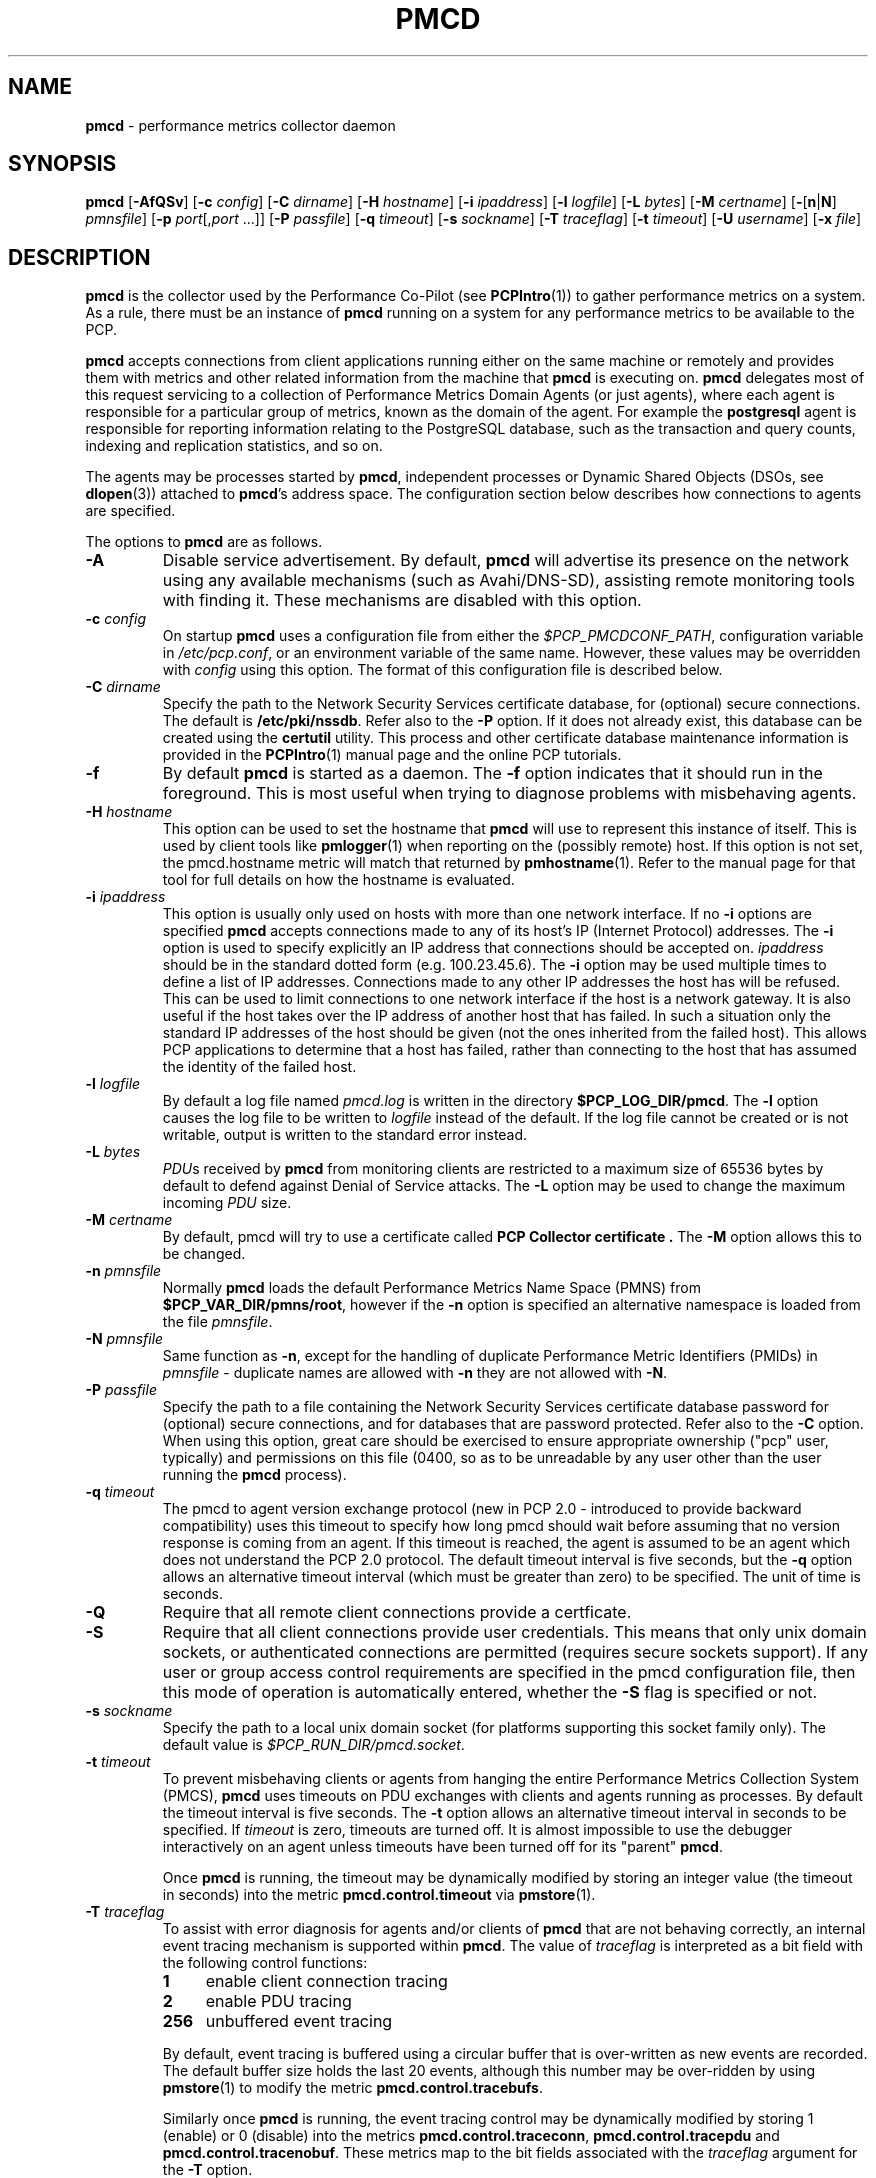 '\"macro stdmacro
.\"
.\" Copyright (c) 2012-2017 Red Hat.
.\" Copyright (c) 2000 Silicon Graphics, Inc.  All Rights Reserved.
.\" 
.\" This program is free software; you can redistribute it and/or modify it
.\" under the terms of the GNU General Public License as published by the
.\" Free Software Foundation; either version 2 of the License, or (at your
.\" option) any later version.
.\" 
.\" This program is distributed in the hope that it will be useful, but
.\" WITHOUT ANY WARRANTY; without even the implied warranty of MERCHANTABILITY
.\" or FITNESS FOR A PARTICULAR PURPOSE.  See the GNU General Public License
.\" for more details.
.\" 
.\"
.TH PMCD 1 "PCP" "Performance Co-Pilot"
.SH NAME
\f3pmcd\f1 \- performance metrics collector daemon
.SH SYNOPSIS
\f3pmcd\f1
[\f3\-AfQSv\f1]
[\f3\-c\f1 \f2config\f1]
[\f3\-C\f1 \f2dirname\f1]
[\f3\-H\f1 \f2hostname\f1]
[\f3\-i\f1 \f2ipaddress\f1]
[\f3\-l\f1 \f2logfile\f1]
[\f3\-L\f1 \f2bytes\f1]
[\f3\-M\f1 \f2certname\f1]
[\f3\-\f1[\f3n\f1|\f3N\f1] \f2pmnsfile\f1]
[\f3\-p\f1 \f2port\f1[,\f2port\f1 ...]]
[\f3\-P\f1 \f2passfile\f1]
[\f3\-q\f1 \f2timeout\f1]
[\f3\-s\f1 \f2sockname\f1]
[\f3\-T\f1 \f2traceflag\f1]
[\f3\-t\f1 \f2timeout\f1]
[\f3\-U\f1 \f2username\f1]
[\f3\-x\f1 \f2file\f1]
.SH DESCRIPTION
.B pmcd
is the collector used by the Performance Co-Pilot (see
.BR PCPIntro (1))
to gather performance metrics
on a system.
As a rule, there must be an instance of
.B pmcd
running on a system for any performance metrics to be available to the
PCP.
.PP
.B pmcd
accepts connections from client applications running either on
the same machine or remotely and provides them with metrics and other related
information from the machine that
.B pmcd
is executing on.
.B pmcd
delegates most of this request servicing to
a collection of Performance Metrics Domain Agents 
(or just agents), where each agent is responsible for a particular group of
metrics, known as the domain of the agent.  For example the
.B postgresql
agent is responsible for
reporting information relating to the PostgreSQL database,
such as the transaction and query counts, indexing and replication statistics,
and so on.
.PP
The agents may be processes started by
.BR pmcd ,
independent processes or Dynamic Shared Objects (DSOs, see
.BR dlopen (3))
attached to
.BR pmcd 's
address space.
The configuration section below describes how connections to
agents are specified.
.PP
The options to
.B pmcd
are as follows.
.TP
.B \-A
Disable service advertisement.
By default,
.B pmcd
will advertise its presence on the network using any available mechanisms
(such as Avahi/DNS-SD), assisting remote monitoring tools with finding it.
These mechanisms are disabled with this option.
.TP
\f3\-c\f1 \f2config\f1
On startup
.B pmcd
uses a configuration file from either the
.IR $PCP_PMCDCONF_PATH ,
configuration variable in
.IR /etc/pcp.conf ,
or an environment variable of the same name.
However, these values may be overridden with
.I config
using this option.
The format of this configuration file is described below.
.TP
\f3\-C\f1 \f2dirname\f1
Specify the path to the Network Security Services certificate database,
for (optional) secure connections.
The default is
.BR /etc/pki/nssdb .
Refer also to the \f3\-P\f1 option.
If it does not already exist, this database can be created using the
.B certutil
utility.
This process and other certificate database maintenance information
is provided in the
.BR PCPIntro (1)
manual page and the online PCP tutorials.
.TP
.B \-f
By default
.B pmcd
is started as a daemon.
The
.B \-f
option indicates that it should run in the foreground.
This is most useful when trying to diagnose problems with misbehaving
agents.
.TP
\f3\-H\f1 \f2hostname\f1
This option can be used to set the hostname that 
.B pmcd
will use to represent this instance of itself.
This is used by client tools like
.BR pmlogger (1)
when reporting on the (possibly remote) host.
If this option is not set, the pmcd.hostname metric will match that 
returned by
.BR pmhostname (1).
Refer to the manual page for that tool for full details on how the hostname is
evaluated.
.TP
\f3\-i\f1 \f2ipaddress\f1
This option is usually only used on hosts with more than one network
interface.  If no
.B \-i
options are specified
.B pmcd
accepts connections made to any of its host's IP (Internet Protocol) addresses.
The
.B \-i
option is used to specify explicitly an IP address that connections should be
accepted on.
.I ipaddress
should be in the standard dotted form (e.g. 100.23.45.6).  The
.B \-i
option may be used multiple times to define a list of IP addresses.
Connections made to any other IP addresses the host has will be refused.  This
can be used to limit connections to one network interface if the host is a
network gateway.  It is also useful if the host takes over the IP address of
another host that has failed.  In such a situation only the standard IP
addresses of the host should be given (not the ones inherited from the failed
host).  This allows PCP applications to determine that a host has failed,
rather than connecting to the host that has assumed the identity of the failed
host.
.TP
\f3\-l\f1 \f2logfile\f1
By default a log file named
.I pmcd.log
is written in the directory
.BR $PCP_LOG_DIR/pmcd .
The
.B \-l
option causes the log file to be written to
.I logfile
instead of the default.
If the log file cannot be created or is not writable, output is
written to the standard error instead.
.TP
\f3\-L\f1 \f2bytes\f1
.IR PDU s 
received by 
.B pmcd 
from monitoring clients are restricted to a
maximum size of 65536 bytes by default to defend against Denial of
Service attacks.  The 
.B \-L 
option may be used to change the maximum incoming 
.I PDU 
size.
.TP
\f3\-M\f1 \f2certname\f1
By default, pmcd will try to use a certificate called
.B "PCP Collector certificate" .
The
.B \-M
option allows this to be changed.
.TP
\f3\-n\f1 \f2pmnsfile\f1
Normally
.B pmcd
loads the default Performance Metrics Name Space (PMNS) from
.BR $PCP_VAR_DIR/pmns/root ,
however if the
.B \-n
option is specified an alternative namespace is loaded
from the file
.IR pmnsfile .
.TP
\f3\-N\f1 \f2pmnsfile\f1
Same function as
.BR \-n ,
except for the handling of
duplicate Performance Metric Identifiers (PMIDs) in
.I pmnsfile
\- duplicate names are allowed with
.BR \-n
they are not allowed with
.BR \-N .
.TP
\f3\-P\f1 \f2passfile\f1
Specify the path to a file containing the Network Security Services certificate
database password for (optional) secure connections, and for databases that are
password protected.
Refer also to the \f3\-C\f1 option.
When using this option, great care should be exercised to ensure appropriate
ownership ("pcp" user, typically) and permissions on this file (0400, so as to
be unreadable by any user other than the user running the
.B pmcd
process).
.TP
\f3\-q\f1 \f2timeout\f1
The pmcd to agent version exchange protocol (new in PCP 2.0 - introduced to
provide backward compatibility) uses this timeout to specify how long pmcd
should wait before assuming that no version response is coming from an agent.
If this timeout is reached, the agent is assumed to be an agent which does
not understand the PCP 2.0 protocol.
The default timeout interval is five seconds,
but the
.B \-q
option allows an alternative timeout interval (which must be greater than
zero) to be specified.  The unit of time is seconds.
.TP
.B \-Q
Require that all remote client connections provide a certficate. 
.TP
.B \-S
Require that all client connections provide user credentials.
This means that only unix domain sockets, or authenticated connections are
permitted (requires secure sockets support).
If any user or group access control requirements are specified in the pmcd
configuration file, then this mode of operation is automatically entered,
whether the \f3\-S\f1 flag is specified or not.
.TP
\f3\-s\f1 \f2sockname\f1
Specify the path to a local unix domain socket (for platforms supporting this
socket family only).
The default value is
.IR $PCP_RUN_DIR/pmcd.socket .
.TP
\f3\-t\f1 \f2timeout\f1
To prevent misbehaving clients or agents from hanging the entire Performance Metrics
Collection System (PMCS),
.B pmcd
uses timeouts on PDU exchanges with clients and agents running as processes.
By
default the timeout interval is five seconds.
The
.B \-t
option allows an alternative timeout interval in seconds to be specified.
If
.I timeout
is zero, timeouts are turned off.
It is almost impossible to use the debugger
interactively on an agent unless timeouts have been turned off for its "parent"
.BR pmcd .
.RS
.PP
Once
.B pmcd
is running, the timeout may be dynamically
modified by storing an integer value (the timeout in seconds)
into the metric
.B pmcd.control.timeout
via
.BR pmstore (1).
.RE
.TP
\f3\-T\f1 \f2traceflag\f1
To assist with error diagnosis for agents and/or clients of
.B pmcd
that are not behaving correctly, an internal event tracing
mechanism is supported within
.BR pmcd .
The value of
.I traceflag
is interpreted as a bit field with the following control functions:
.RS
.TP 4n
.PD 0
.B 1
enable client connection tracing
.TP
.B 2
enable PDU tracing
.TP
.B 256
unbuffered event tracing
.PD
.PP
By default, event tracing is buffered using
a circular buffer that is over-written as new
events are recorded.  The default
buffer size holds the last 20 events, although this number
may be over-ridden by using
.BR pmstore (1)
to modify the metric
.BR "pmcd.control.tracebufs" .
.PP
Similarly once
.B pmcd
is running, the event tracing control
may be dynamically
modified by storing 1 (enable) or
0 (disable) into the metrics
.BR pmcd.control.traceconn ,
.B pmcd.control.tracepdu
and
.BR pmcd.control.tracenobuf .
These metrics map to the bit fields associated with the
.I traceflag
argument for the
.B \-T
option.
.PP
When operating in buffered mode,
the event trace buffer will be dumped whenever an agent connection is
terminated by
.BR pmcd ,
or when any value is stored into the metric
.B pmcd.control.dumptrace
via
.BR pmstore (1).
.PP
In unbuffered mode,
.B every
event will be reported when it occurs.
.RE
.TP
\f3\-U\f1 \f2username\f1
User account under which to run
.BR pmcd .
The default is the unprivileged "pcp" account in current versions of PCP,
but in older versions the superuser account ("root") was used by default.
.TP
\f3\-v\f1
Verify the
.B pmcd
configuration file, reporting on any errors then exiting with a status
indicating verification success or failure.
.TP
\f3\-x\f1 \f2file\f1
Before the
.B pmcd
.I logfile
can be opened, 
.B pmcd
may encounter a fatal error which prevents it from starting.  By default, the
output describing this error is sent to
.B /dev/tty
but it may redirected to 
.IR file .
.PP
If a PDU exchange with an agent times out, the agent has violated the
requirement that it delivers metrics with little or no delay.
This is deemed a
protocol failure and the agent is disconnected from
.BR pmcd .
Any subsequent requests for information from the agent will fail with a status
indicating that there is no agent to provide it.
.PP
It is possible to specify access control to
.B pmcd
based on users, groups and hosts.
This allows one to prevent users, groups of users, and certain hosts from
accessing the metrics provided by
.B pmcd
and is described in more detail in the Section on ACCESS CONTROL below.
.SH CONFIGURATION
On startup
.B pmcd
looks for a configuration file named
.IR $PCP_PMCDCONF_PATH .
This file specifies which agents cover which performance metrics domains and
how
.B pmcd
should make contact with the agents.
An optional section specifying access controls may follow the agent
configuration data.
.PP
\f3Warning\f1:
.B pmcd
is usually started as part of the boot sequence and runs initially as root.
The configuration file may contain shell commands to create agents,
which will be executed by root.
To prevent security breaches the configuration file should
be writable only by root.
The use of absolute path names is also recommended.
.PP
The case of the reserved words in the configuration file is unimportant, but
elsewhere, the case is preserved.
.PP
Blank lines and comments are permitted (even encouraged) in the configuration
file.
A comment begins with a ``#''
character and finishes at the end of the line.
A line may be continued by
ensuring that the last character on the line is a ``\\''
(backslash).
A comment on a continued line ends at the end of the continued
line.
Spaces may be included in lexical elements by enclosing the entire
element in double quotes.
A double quote preceded by a backslash is always a
literal double quote.
A ``#''
in double quotes or preceded by a backslash is treated literally rather than as
a comment delimiter.
Lexical elements and separators are described further in
the following sections.
.SH "AGENT CONFIGURATION"
Each line of the agent configuration section of the configuration file contains
details of how to connect
.B pmcd
to one of its agents and specifies which metrics domain the agent deals with.
An agent may be attached as a DSO, or via a socket, or a pair
of pipes.
.PP
Each line of the agent configuration section of the configuration file must be
either an agent specification, a comment, or a blank line.
Lexical elements
are separated by whitespace characters, however a single agent specification
may not be broken across lines unless a
.B \\\\\&
(backslash) is used to continue the line.
.PP
Each agent specification must start with a textual label (string) followed by
an integer in the range 1 to 510.
The label is a tag used to refer to the
agent and the integer specifies the domain for which the agent supplies data.
This domain identifier corresponds to the domain portion of the PMIDs handled
by the agent.
Each agent must have a unique label and domain identifier.
.PP
For DSO agents a line of the form:
.TP
\&
\f2label\f1 \f2domain-no\f1 \f3dso\f1 \f2entry-point\f1 \f2path\f1
.PP
should appear.
Where,
.TP 14
.PD 0
.I label
is a string identifying the agent
.TP 14
.I domain-no
is an unsigned integer specifying the agent's domain in the range 1 to 510
.TP 14
.I entry-point
is the name of an initialization function which will be called when the DSO is
loaded
.TP 14
.I path
designates the location of the DSO and this is expected
to be an absolute pathname.
.B pmcd
is only able to load DSO agents that have the same
.I simabi
(Subprogram Interface Model ABI, or calling conventions) as it does (i.e. only
one of the
.I simabi
versions will be applicable).  The
.I simabi
version of a running
.B pmcd
may be determined by fetching
.BR pmcd.simabi .
Alternatively, the
.BR file (1)
command may be used to determine the
.I simabi
version from the
.B pmcd
executable.
.PD
.IP "" 14
For a relative
.I path
the environment variable
.B PMCD_PATH
defines a colon (:) separated list of directories to search
when trying to locate the agent DSO.  The default
search path is
.BR "$PCP_SHARE_DIR/lib:/usr/pcp/lib" .
.PP
For agents providing socket connections, a line of the form
.TP
\&
\f2label\f1 \f2domain-no\f1 \f3socket\f1 \f2addr-family\f1 \f2address\f1 [ \f2command\f1 ]
.PP
should appear.
Where,
.TP 14
.PD 0
.I label
is a string identifying the agent
.TP 14
.I domain-no
is an unsigned integer specifying the agent's domain in the range 1 to 510
.TP 14
.I addr-family
designates whether the socket is in the
.B AF_INET,
.B AF_INET6
or
.B AF_UNIX
domain, and the corresponding
values for this parameter are
.B inet,
.B ipv6
and
.B unix
respectively.
.TP 14
.I address
specifies the address of the socket within the previously
specified
.I addr-family.
For 
.B unix
sockets, the address should be the name of an agent's socket on the
local host (a valid address for the UNIX domain).
For
.B inet
and
.B ipv6
sockets, the address may be either a port number or a port name which may be
used to connect to an agent on the local host.
There is no syntax for
specifying an agent on a remote host as a
.B pmcd
deals only with agents on the same machine.
.TP 14
.I command
is an optional parameter used to specify a command line to start the agent when
.B pmcd
initializes.
If
.I command
is not present,
.B pmcd
assumes that the specified agent has
already been created.
The
.I command
is considered to start from the first non-white character after the socket
address and finish at the next newline that isn't preceded by a backslash.
After a
.BR fork (2)
the
.I command
is passed unmodified to
.BR execve (2)
to instantiate the agent.
.PD
.PP
For agents interacting with the 
.B pmcd
via stdin/stdout, a line of the form:
.TP
\&
\f2label\f1 \f2domain-no\f1 \f3pipe\f1 \f2protocol\f1 \f2command\f1
.PP
should appear.
Where,
.TP 14
.PD 0
.I label
is a string identifying the agent
.TP 14
.I domain-no
is an unsigned integer specifying the agent's domain
.TP 14
.I protocol
The value for this parameter should be
.BR binary .
.sp
.IP
Additionally, the \f2protocol\fP can include the \f3notready\fP keyword
to indicate that the agent must be marked as not being ready to process
requests from \f3pmcd\f1. The agent will explicitly notify the \f3pmcd\fP
when it is ready to process the requests by sending \f3PM_ERR_PMDAREADY\fP 
PDU.
.PD
.TP 14
.I command
specifies a command line to start the agent when
.B pmcd
initializes.
Note that
.I command
is mandatory for pipe-based agents.
The
.I command
is considered to start from the first non-white character after the
.I protocol
parameter and finish at the next newline that isn't preceded by a backslash.
After a
.BR fork (2)
the
.I command
is passed unmodified to
.BR execve (2)
to instantiate the agent.
.SH "ACCESS CONTROL CONFIGURATION"
The access control section of the configuration file is optional, but if
present it must follow the agent configuration data.
The case of reserved words is ignored, but elsewhere case is preserved.
Lexical elements in the access control section are separated by whitespace
or the special delimiter characters:
square brackets (``['' and ``]''),
braces (``{'' and ``}''),
colon (``:''),
semicolon (``;'')
and
comma (``,'').
The special characters are not treated as special in the agent configuration
section.
Lexical elements may be quoted (double quotes) as necessary.
.PP
The access control section of the file must start with a line of the form:
.TP
.B [access]
.PP
Leading and trailing whitespace may appear around and within the brackets and
the case of the
.B access
keyword is ignored.
No other text may appear on the line except a trailing comment.
.PP
Following this line, the remainder of the configuration file should contain
lines that allow or disallow operations from particular hosts or groups of
hosts.
.PP
There are two kinds of operations that occur via
.BR pmcd :
.TP 15
.B fetch
allows retrieval of information from
.BR pmcd .
This may be information about a metric (e.g. its description, instance domain,
labels or help text) or a value for a metric.
See
.BR pminfo (1)
for further information.
.TP 15
.B store
allows
.B pmcd
to be used to store metric values in agents that permit store operations.
This may be the actual value of the metric (e.g. resetting a counter to
zero).  Alternatively, it may be a value used by the PMDA to introduce a
change to some aspect of monitoring of that metric (e.g. server side event
filtering) \- possibly even only for the active client tool performing the
store operation, and not others.
See
.BR pmstore (1)
for further information.
.PP
Access to
.B pmcd
can be granted in three ways - by user, group of users, or at a host level.
In the latter, all users on a host are granted the same level of access,
unless the user or group access control mechanism is also in use.
.PP
User names and group names will be verified using the local
.B /etc/passwd
and
.B /etc/groups
files (or an alternative directory service), using the
.BR getpwent (3)
and
.BR getgrent (3)
routines.
.PP
Hosts may be identified by name, IP address, IPv6 address or by the special host
specifications ``"unix:"'' or ``"local:"''. ``"unix:"'' refers to
.B pmcd's
unix domain socket, on supported platforms. ``"local:"'' is equivalent to
specifying ``"unix:"'' and ``localhost``.
.PP
Wildcards may also be specified by ending the host identifier with the
single wildcard character ``*'' as the last-given component of an
address. The wildcard ``".*"'' refers to all inet (IPv4) addresses.
The wildcard ``":*"'' refers to all IPv6 addresses.
If an IPv6 wildcard contains a ``::''
component, then the final ``*'' refers to the final 16 bits of the address only, otherwise it
refers to the remaining unspecified bits of the address.
.PP
The wildcard ``*'' refers to all users, groups or host addresses,
including ``"unix:"''.
Names of users, groups or hosts may not be wildcarded.
.PP
The following are all valid host identifiers:
.de CS
.in +0.5i
.ft CW
.nf
..
.de CE
.fi
.ft 1
.in
..
.PP
.CS
boing
localhost
giggle.melbourne.sgi.com
129.127.112.2
129.127.114.*
129.*
\&.*
fe80::223:14ff:feaf:b62c
fe80::223:14ff:feaf:*
fe80:*
:*
"unix:"
"local:"
*
.CE
.PP
The following are not valid host identifiers:
.PP
.CS
*.melbourne
129.127.*.*
129.*.114.9
129.127*
fe80::223:14ff:*:*
fe80::223:14ff:*:b62c
fe80*
.CE
.PP
The first example is not allowed because only (numeric) IP addresses may
contain a wildcard.
The second and fifth examples are not valid because there is more than
one wildcard character.
The third and sixth contain an embedded wildcard, the fourth and seventh
have a wildcard character that is not the last component of
the address (the last components are \f(CW127*\f1 and \f(CWfe80*\f1 respectively).
.PP
The name
.B localhost
is given special treatment to make the behavior of host wildcarding
consistent.
Rather than being 127.0.0.1 and ::1, it is mapped to the primary inet and IPv6 addresses
associated with the name of the host on which
.B pmcd
is running.
Beware of this when running
.B pmcd
on multi-homed hosts.
.PP
Access for users, groups or hosts are allowed or disallowed by specifying
statements of the form:
.TP
\&
\f3allow users\f1 \f2userlist\f1 \f3:\f1 \f2operations\f1 \f3;\f1
.br
\f3disallow users\f1 \f2userlist\f1 \f3:\f1 \f2operations\f1 \f3;\f1
.br
\f3allow groups\f1 \f2grouplist\f1 \f3:\f1 \f2operations\f1 \f3;\f1
.br
\f3disallow groups\f1 \f2grouplist\f1 \f3:\f1 \f2operations\f1 \f3;\f1
.br
\f3allow hosts\f1 \f2hostlist\f1 \f3:\f1 \f2operations\f1 \f3;\f1
.br
\f3disallow hosts\f1 \f2hostlist\f1 \f3:\f1 \f2operations\f1 \f3;\f1
.PP
.TP 14
.IR list
.IR userlist ,
.I grouplist
and
.I hostlist
are comma separated lists of one or more users, groups or host identifiers.
.TP 14
.I operations
is a comma separated list of the operation types described above,
.B all
(which allows/disallows all operations), or
.B all except
.I operations
(which allows/disallows all operations except those listed).
.PP
Either plural or singular forms of
.BR users ,
.BR groups ,
and
.B hosts
keywords are allowed.
If this keyword is omitted, a default of
.B hosts
will be used.
This behaviour is for backward-compatibility only, it is preferable to be explicit.
.PP
Where no specific
.B allow
or
.B disallow
statement applies to an operation, the default is to allow the
operation from all users, groups and hosts.
In the trivial case when there is no access control section in
the configuration file, all operations from all users, groups,
and hosts are permitted.
.PP
If a new connection to
.B pmcd
is attempted by a user, group or host that is not permitted to perform any
operations, the connection will be closed immediately after an error response
.B PM_ERR_PERMISSION
has been sent to the client attempting the connection.
.PP
Statements with the same level of wildcarding specifying identical hosts may
not contradict each other.
For example if a host named
.B clank
had an IP address of 129.127.112.2, specifying the following two rules would be
erroneous:
.PP
.CS
allow host clank : fetch, store;
disallow host 129.127.112.2 : all except fetch;
.CE
.PP
because they both refer to the same host, but disagree as to whether the
.B fetch
operation is permitted from that host.
.PP
Statements containing more specific host specifications override less specific
ones according to the level of wildcarding.
For example a rule of the form
.PP
.CS
allow host clank : all;
.CE
.PP
overrides
.PP
.CS
disallow host 129.127.112.* : all except fetch;
.CE
.PP
because the former contains a specific host name (equivalent to a fully
specified IP address), whereas the latter has a wildcard.
In turn, the latter would override
.PP
.CS
disallow host * : all;
.CE
.PP
It is possible to limit the number of connections from a user, group or host to
.BR pmcd .
This may be done by adding a clause of the form
.TP
\&
\f3maximum\f1 \f2n\f1 \f3connections\f1
.PP
to the
.I operations
list of an
.B allow
statement.
Such a clause may not be used in a
.B disallow
statement.
Here,
.I n
is the maximum number of connections that will be accepted from the user, group
or host matching the identifier(s) used in the statement.
.PP
An access control statement with a list of user, group or host identifiers is
equivalent to a set of access control statements, with each specifying one of
the identifiers in the list and all with the same access controls (both permissions
and connection limits).
A group should be used if you want users to contribute to a shared connection limit.
A wildcard should be used if you want hosts to contribute to a shared connection limit.
.PP
When a
new client requests a connection, and
.B pmcd
has determined that the client has permission to connect, it searches the
matching list of access control statements for the most specific match
containing a connection limit.
For brevity, this will be called the limiting
statement.
If there is no limiting statement, the client is granted a
connection.
If there is a limiting statement and the number of
.B pmcd
clients with user ID, group ID, or IP addresses that match the identifier in
the limiting statement is less than the connection limit in the statement,
the connection is allowed.
Otherwise the connection limit has been reached and the client is
refused a connection.
.PP
Group access controls and the wildcarding in host identifiers means that once
.B pmcd
actually accepts a connection from a client, the connection may contribute to
the current connection count of more than one access control statement \- the
client's host may match more than one access control statement, and similarly
the user ID may be in more than one group.
This may be significant for subsequent connection requests.
.PP
Note that
.B pmcd
enters a mode where it runs effectively with a higher-level of security as
soon as a user or group access control section is added to the configuration.
In this mode only authenticated connections are allowed \- either from a SASL
authenticated connection, or a Unix domain socket (which implicitly passes
client credentials).
This is the same mode that is entered explicitly using the \f3\-S\f1 option.
Assuming permission is allowed, one can determine whether
.B pmcd
is running in this mode by querying the value of the
.I pmcd.feature.creds_required
metric.
.PP
Note also that because most specific match semantics are used when checking the
connection limit, for the host-based access control case, priority is given
to clients with more specific host identifiers.
It is also possible to exceed connection limits in some situations.
Consider the following:
.IP
allow host clank : all, maximum 5 connections;
.br
allow host * : all except store, maximum 2 connections;
.PP
This says that only 2 client connections at a time are permitted for all
hosts other than "clank", which is permitted 5.
If a client from host "boing" is the first to connect to
.BR pmcd ,
its connection is checked against the second statement (that is the most
specific match with a connection limit).
As there are no other clients, the
connection is accepted and contributes towards the limit for only the second
statement above.
If the next client connects from "clank", its connection is
checked against the limit for the first statement.
There are no other
connections from "clank", so the connection is accepted.
Once this connection
is accepted, it counts towards
.B both
statements' limits because "clank" matches the host identifier in both
statements.
Remember that the decision to accept a new connection is made
using only the most specific matching access control statement with a
connection limit.
Now, the connection limit for the second statement has been
reached.
Any connections from hosts other than "clank" will be refused.
.PP
If instead,
.B pmcd
with no clients saw three successive connections arrived from "boing", the
first two would be accepted and the third refused.
After that, if a connection
was requested from "clank" it would be accepted.
It matches the first
statement, which is more specific than the second, so the connection limit in
the first is used to determine that the client has the right to connect.
Now
there are 3 connections contributing to the second statement's connection
limit.
Even though the connection limit for the second statement has been
exceeded, the earlier connections from "boing" are maintained.
The connection
limit is only checked at the time a client attempts a connection rather than
being re-evaluated every time a new client connects to
.BR pmcd .
.PP
This gentle scheme is designed to allow reasonable limits to be imposed
on a first come first served basis, with specific exceptions.
.PP
As illustrated by the example above, a client's connection is honored once it
has been accepted.
However,
.B pmcd
reconfiguration (see the next section) re-evaluates all the connection counts
and will cause client connections to be dropped where connection limits have
been exceeded.
.SH "RECONFIGURING PMCD"
If the configuration file has been changed or if an agent is not responding
because it has terminated or the PMNS has been changed,
.B pmcd
may be reconfigured by sending it a SIGHUP, as in
.PP
.CS
# pmsignal \-a \-s HUP pmcd
.CE
.PP
When
.B pmcd
receives a SIGHUP, it checks the configuration file for changes.
If the file
has been modified, it is reparsed and the contents become the new
configuration.
If there are errors in the configuration file, the existing
configuration is retained and the contents of the file are ignored.
Errors are reported in the 
.B pmcd
log file.
.PP
It also checks the PMNS file for changes. If the PMNS file has been
modified, then it is reloaded.
Use of
.BR tail (1)
on the log file is recommended while reconfiguring
.BR pmcd .
.PP
If the configuration for an agent has changed (any parameter except the agent's
label is different), the agent is restarted.
Agents whose configurations do not change are not
restarted.
Any existing agents
not present in the new configuration are terminated.
Any deceased agents are that are still listed are
restarted.
.PP
Sometimes it is necessary to restart an agent that is still running, but
malfunctioning.
Simply stop the agent (e.g. using SIGTERM from
.BR pmsignal (1)),
then send
.B pmcd
a SIGHUP, which will cause the agent to be restarted.
.SH "STARTING AND STOPPING PMCD"
Normally,
.B pmcd
is started automatically at boot time and stopped when the
system is being brought down.
Under certain circumstances it is necessary to start or stop
.B pmcd
manually.
To do this one must become superuser and type
.PP
.CS
# $PCP_RC_DIR/pmcd start
.CE
.PP
to start
.BR pmcd ,
or
.PP
.CS
# $PCP_RC_DIR/pmcd stop
.CE
.PP
to stop
.BR pmcd .
Starting
.B pmcd
when it is already running is the same as stopping
it and then starting it again.
.PP
Sometimes it may be necessary to restart
.B pmcd
during another phase of the boot process.
Time-consuming parts of the boot
process are often put into the background to allow the system to become
available sooner (e.g. mounting huge databases).
If an agent run by
.B pmcd
requires such a task to complete before it can run properly, it is necessary to
restart or reconfigure
.B pmcd
after the task completes.
Consider, for example, the case of mounting a
database in the background while booting.
If the PMDA which provides the
metrics about the database cannot function until the database is mounted and
available but
.B pmcd
is started before the database is ready, the PMDA will fail (however
.B pmcd
will still service requests for metrics from other domains).
If the database
is initialized by running a shell script, adding a line to the end of the
script to reconfigure
.B pmcd
(by sending it a SIGHUP) will restart the PMDA (if it exited because it
couldn't connect to the database).
If the PMDA didn't exit in such a situation
it would be necessary to restart
.B pmcd
because if the PMDA was still running
.B pmcd
would not restart it.
.P
Normally
.B pmcd
listens for client connections on TCP/IP port number 44321
(registered at
.IR http://www.iana.org/ ).
Either the environment
variable
.B PMCD_PORT
or the
.B \-p
command line option
may be used to specify alternative port number(s) when
.B pmcd
is started; in each case, the specification is a comma-separated list
of one or more numerical port numbers.  Should both methods be used
or multiple
.B \-p
options appear on the command line,
.B pmcd
will listen on the union of the set of ports specified via all
.B \-p
options and the
.B PMCD_PORT
environment variable.
If non-default ports are used with
.B pmcd
care should be taken to ensure that
.B PMCD_PORT
is also set in the environment of any client application that
will connect to
.BR pmcd ,
or that the extended host specification syntax is used
(see
.BR PCPIntro (1)
for details).
.SH FILES
.PD 0
.TP 10
.I $PCP_PMCDCONF_PATH
default configuration file
.TP
.I $PCP_PMCDOPTIONS_PATH
command line options to
.B pmcd
when launched from
.B $PCP_RC_DIR/pmcd
All the command line option lines should start with a hyphen as
the first character.
.TP
.B $PCP_SYSCONFIG_DIR/pmcd
additional environment variables that will be set when
.B pmcd
executes.
Only settings of the form "PMCD_VARIABLE=value" will be honoured.
.TP
.B $PCP_SYSCONF_DIR/labels
global metric labels that will be set for every client context
created by
.BR pmcd .
These files are ``JSONB'' formatted name:value pairs, and the merged
set can be queried via the
.B pmcd.labels
metric.
Context labels are applied universally to all values.
.TP
.B \&./pmcd.log
(or
.B $PCP_LOG_DIR/pmcd/pmcd.log
when started automatically)
.br
All messages and diagnostics are directed here.
.TP
.B $PCP_RUN_DIR/pmcd.pid
contains an ascii decimal representation of the process ID of 
.BR pmcd ,
when it's running.
.TP
.B /etc/pki/nssdb
default Network Security Services (NSS) certificate database
directory, used for optional Secure Socket Layer connections.
This database can be created and queried using the NSS
.B certutil
tool, amongst others.
.TP
.B /etc/passwd
user names, user identifiers and primary group identifiers, used for access control specifications
.TP
.B /etc/groups
group names, group identifiers and group members, used for access control specifications
.PD
.SH ENVIRONMENT
In addition to the PCP environment variables described in the
.B "PCP ENVIRONMENT"
section below, the 
.B PMCD_PORT
variable is also recognised
as the TCP/IP port for incoming connections
(default 
.IR 44321 ),
and the
.B PMCD_SOCKET
variable is also recognised
as the path to be used for the Unix domain socket.
.PP
If set to the value 1, the
.B PMCD_LOCAL
environment variable will cause
.B pmcd
to run in a localhost-only mode of operation, where it binds only
to the loopback interface.
The
.I pmcd.feature.local
metric can be queried to determine if
.B pmcd
is running in this mode.
.PP
The
.B PMCD_MAXPENDING
variable can be set to indicate the maximum length to which the queue
of pending client connections may grow.
.PP
The
.B PMCD_ROOT_AGENT
variable controls whether or not
.B pmcd
or
.B pmdaroot
(when available), start subsequent pmdas.  When set to a non-zero value,
.B pmcd
will opt to have
.B pmdaroot
start, and stop, PMDAs.
.PP
The
.B PMCD_RESTART_AGENTS
variable determines the behaviour of
.B pmcd
in the presence of child PMDAs that have been observed to exit (this is a
typical response in the presence of very large, usually domain-induced,
PDU latencies).
When set to a non-zero value,
.B pmcd
will attempt to restart such PMDAS once every minute.
When set to zero, it uses the original behaviour of just logging the failure.
.SH "PCP ENVIRONMENT"
Environment variables with the prefix
.B PCP_
are used to parameterize the file and directory names
used by PCP.
On each installation, the file
.B /etc/pcp.conf
contains the local values for these variables.
The
.B $PCP_CONF
variable may be used to specify an alternative
configuration file,
as described in
.BR pcp.conf (5).
.SH DIAGNOSTICS
If
.B pmcd
is already running the message "Error: OpenRequestSocket bind: Address may already be in use" will appear.
This may also appear if
.B pmcd
was shutdown with an outstanding request from a client.
In this case, a
request socket has been left in the TIME_WAIT state and until the system closes
it down (after some timeout period) it will not be possible to run
.BR pmcd .
.PP
In addition to the standard
.B PCP
debugging flags, see
.BR pmdbg (1),
.B pmcd
currently uses
.B DBG_TRACE_APPL0
for tracing I/O and termination of agents,
.B DBG_TRACE_APPL1
for tracing access control and
.B DBG_TRACE_APPL2
for tracing the configuration file scanner and parser.
.SH CAVEATS
.B pmcd
does not explicitly terminate its children (agents), it only
closes their pipes.
If an agent never checks for a closed pipe it may not terminate.
.PP
The configuration file parser will only read lines of less than 1200
characters.
This is intended to prevent accidents with binary files.
.PP
The timeouts controlled by the
.B \-t
option apply to IPC between
.B pmcd
and the PMDAs it spawns.  This is independent of settings of the
environment variables
.B PMCD_CONNECT_TIMEOUT
and
.B PMCD_REQUEST_TIMEOUT
(see
.BR PCPIntro (1))
which may be used respectively to control timeouts for client applications
trying to connect to
.B pmcd
and trying to receive information from
.BR pmcd .
.SH SEE ALSO
.BR PCPIntro (1),
.BR pmdbg (1),
.BR pmerr (1),
.BR pmgenmap (1),
.BR pminfo (1),
.BR pmrep (1),
.BR pmstat (1),
.BR pmstore (1),
.BR pmval (1),
.BR getpwent (3),
.BR getgrent (3),
.BR pcp.conf (5),
and
.BR pcp.env (5).
